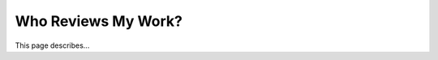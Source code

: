 .. _the_review_process:

***********************
Who Reviews My Work?
***********************
This page describes...